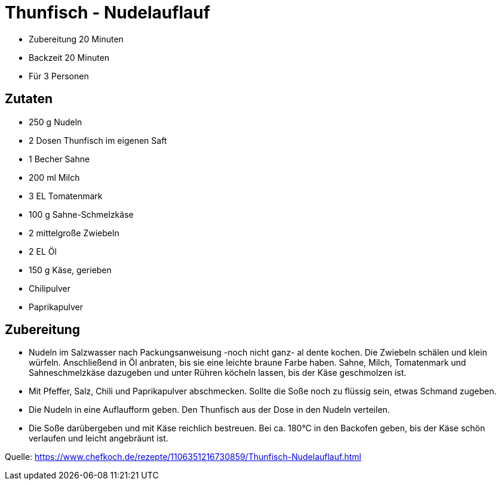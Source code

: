 = Thunfisch - Nudelauflauf


- Zubereitung 20 Minuten
- Backzeit 20 Minuten
- Für 3 Personen

== Zutaten

- 250 g	Nudeln
- 2 Dosen	Thunfisch im eigenen Saft
- 1 Becher Sahne
- 200 ml Milch
- 3 EL Tomatenmark
- 100 g	Sahne-Schmelzkäse
- 2 mittelgroße	Zwiebeln
- 2 EL Öl
- 150 g	Käse, gerieben
- Chilipulver
- Paprikapulver

== Zubereitung

- Nudeln im Salzwasser nach Packungsanweisung -noch nicht ganz- al dente kochen.
Die Zwiebeln schälen und klein würfeln. Anschließend in Öl anbraten, bis sie
eine leichte braune Farbe haben. Sahne, Milch, Tomatenmark und Sahneschmelzkäse
dazugeben und unter Rühren köcheln lassen, bis der Käse geschmolzen ist.

- Mit Pfeffer, Salz, Chili und Paprikapulver abschmecken. Sollte die Soße noch
zu flüssig sein, etwas Schmand zugeben.

- Die Nudeln in eine Auflaufform geben. Den Thunfisch aus der Dose in den Nudeln
verteilen.

- Die Soße darübergeben und mit Käse reichlich bestreuen. Bei ca. 180°C in den
Backofen geben, bis der Käse schön verlaufen und leicht angebräunt ist.

Quelle:
https://www.chefkoch.de/rezepte/1106351216730859/Thunfisch-Nudelauflauf.html
